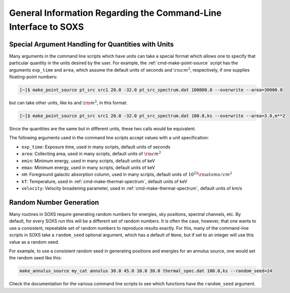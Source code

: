 .. _cmd-general-info:

General Information Regarding the Command-Line Interface to SOXS
================================================================

Special Argument Handling for Quantities with Units
---------------------------------------------------

Many arguments in the command line scripts which have units can 
take a special format which allows one to specify that particular
quantity in the units desired by the user. For example, the 
:ref:`cmd-make-point-source` script has the arguments ``exp_time``
and ``area``, which assume the default units of seconds and :math:`\rm{cm^2}`,
respectively, if one supplies floating-point numbers:

.. code-block:: bash

    [~]$ make_point_source pt_src src1 20.0 -32.0 pt_src_spectrum.dat 100000.0 --overwrite --area=30000.0

but can take other units, like ks and :math:`\rm{m^2}`, in this format:

.. code-block:: bash

    [~]$ make_point_source pt_src src1 20.0 -32.0 pt_src_spectrum.dat 100.0,ks --overwrite --area=3.0,m**2

Since the quantities are the same but in different units, these two calls would
be equivalent. 

The following arguments used in the command line scripts accept values with a 
unit specification:

* ``exp_time``: Exposure time, used in many scripts, default units of seconds
* ``area``: Collecting area, used in many scripts, default units of :math:`\rm{cm}^2`
* ``emin``: Minimum energy, used in many scripts, default units of keV
* ``emax``: Minimum energy, used in many scripts, default units of keV
* ``nH``: Foreground galactic absorption column, used in many scripts, 
  default units of :math:`10^{22} \rm{atoms/cm^2}`
* ``kT``: Temperature, used in :ref:`cmd-make-thermal-spectrum`, default
  units of keV
* ``velocity``: Velocity broadening parameter, used in :ref:`cmd-make-thermal-spectrum`, 
  default units of km/s

Random Number Generation
------------------------

Many routines in SOXS require generating random numbers for energies, sky
positions, spectral channels, etc. By default, for every SOXS run this will
be a different set of random numbers. It is often the case, however, that one
wants to use a consistent, repeatable set of random numbers to reproduce results
exactly. For this, many of the command-line scripts in SOXS take a 
``random_seed`` optional argument, which has a default of ``None``, but if set 
to an integer will use this value as a random seed. 

For example, to use a consistent random seed in generating positions and
energies for an annulus source, one would set the random seed
like this:

.. code-block:: bash

    make_annulus_source my_cat annulus 30.0 45.0 10.0 30.0 thermal_spec.dat 100.0,ks --random_seed=24

Check the documentation for the various command line scripts to see which
functions have the ``random_seed`` argument. 